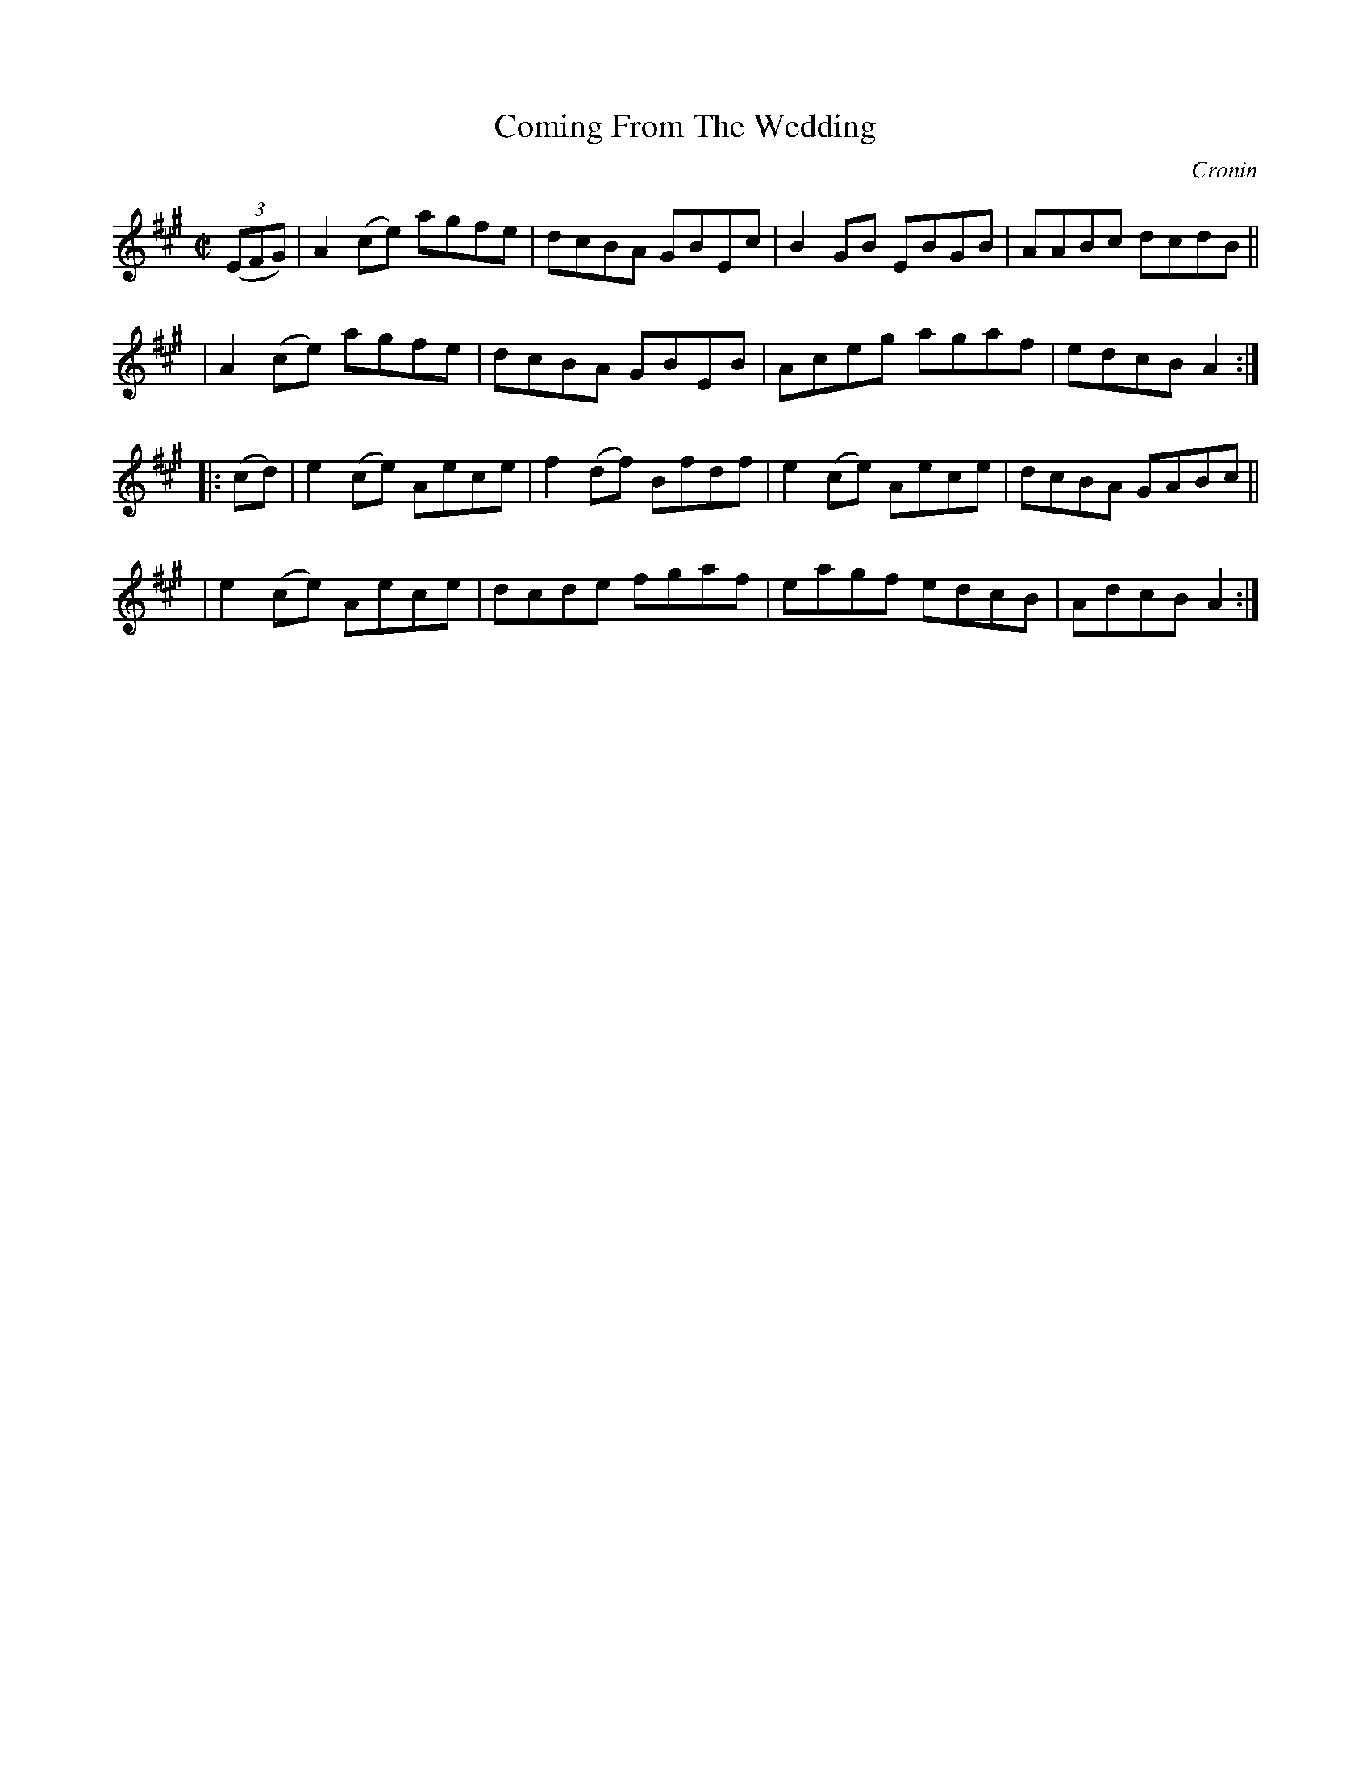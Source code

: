 X: 1621
T: Coming From The Wedding
R: hornpipe
%S: s:4 b:16(4+4+4+4)
R: hornpipe
B: O'Neill's 1850 #1621
O: Cronin
Z: Michael D. Long, 10/10/98
Z: Michael Hogan
M: C|
L: 1/8
K: A
(3(EFG) \
| A2(ce) agfe | dcBA GBEc | B2GB EBGB | AABc dcdB ||
| A2(ce) agfe | dcBA GBEB | Aceg agaf | edcB A2 :|
|: (cd) \
| e2(ce) Aece | f2(df) Bfdf | e2(ce) Aece | dcBA GABc ||
| e2(ce) Aece | dcde fgaf | eagf edcB | AdcB A2 :|

